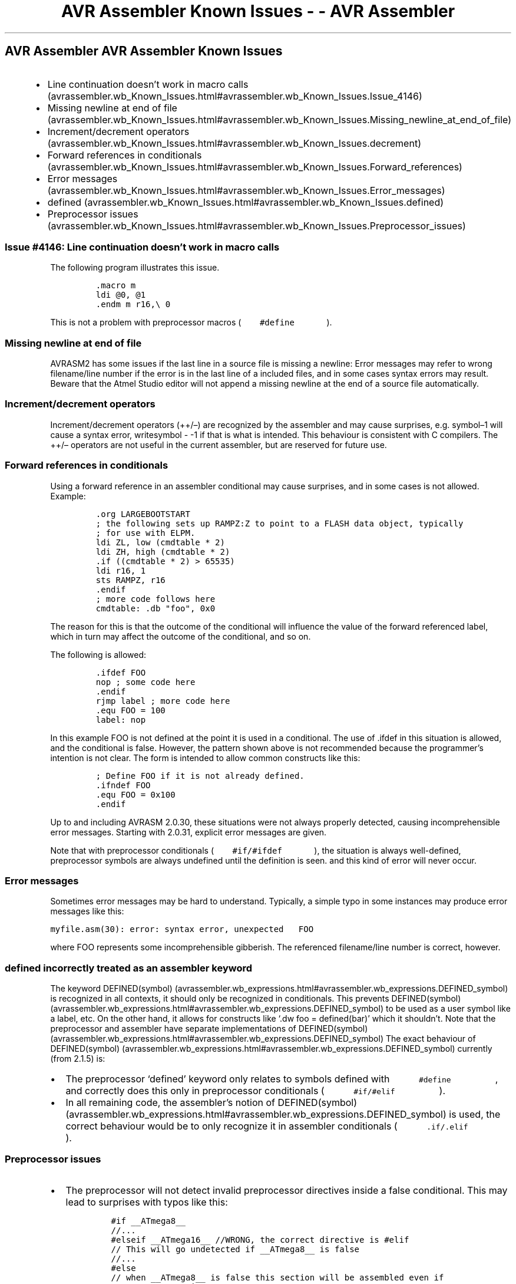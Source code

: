 .\" Automatically generated by Pandoc 1.16.0.2
.\"
.TH "AVR Assembler Known Issues \- \- AVR Assembler" "" "" "" ""
.hy
.SH AVR Assembler AVR Assembler Known Issues
.IP \[bu] 2
Line continuation doesn't work in macro
calls (avrassembler.wb_Known_Issues.html#avrassembler.wb_Known_Issues.Issue_4146)
.IP \[bu] 2
Missing newline at end of
file (avrassembler.wb_Known_Issues.html#avrassembler.wb_Known_Issues.Missing_newline_at_end_of_file)
.IP \[bu] 2
Increment/decrement
operators (avrassembler.wb_Known_Issues.html#avrassembler.wb_Known_Issues.decrement)
.IP \[bu] 2
Forward references in
conditionals (avrassembler.wb_Known_Issues.html#avrassembler.wb_Known_Issues.Forward_references)
.IP \[bu] 2
Error
messages (avrassembler.wb_Known_Issues.html#avrassembler.wb_Known_Issues.Error_messages)
.IP \[bu] 2
defined (avrassembler.wb_Known_Issues.html#avrassembler.wb_Known_Issues.defined)
.IP \[bu] 2
Preprocessor
issues (avrassembler.wb_Known_Issues.html#avrassembler.wb_Known_Issues.Preprocessor_issues)
.SS Issue #4146: Line continuation doesn't work in macro calls
.PP
The following program illustrates this issue.
.PP
.IP
.nf
\f[C]
\&.macro\ m\ 
ldi\ \@0,\ \@1\ 
\&.endm\ m\ r16,\\\ 0
\f[]
.fi
.PP
.PP
This is not a problem with preprocessor macros (
\f[C]\ \ \ \ \ \ \ #define\ \ \ \ \ \ \f[] ).
.SS Missing newline at end of file
.PP
AVRASM2 has some issues if the last line in a source file is missing a
newline: Error messages may refer to wrong filename/line number if the
error is in the last line of a included files, and in some cases syntax
errors may result.
Beware that the Atmel Studio editor will not append a missing newline at
the end of a source file automatically.
.SS Increment/decrement operators
.PP
Increment/decrement operators (++/\[en]) are recognized by the assembler
and may cause surprises, e.g.
symbol\[en]1 will cause a syntax error, writesymbol \- \-1 if that is
what is intended.
This behaviour is consistent with C compilers.
The ++/\[en] operators are not useful in the current assembler, but are
reserved for future use.
.SS Forward references in conditionals
.PP
Using a forward reference in an assembler conditional may cause
surprises, and in some cases is not allowed.
Example:
.IP
.nf
\f[C]
\&.org\ LARGEBOOTSTART
;\ the\ following\ sets\ up\ RAMPZ:Z\ to\ point\ to\ a\ FLASH\ data\ object,\ typically
;\ for\ use\ with\ ELPM.
\ \ \ \ \ \ \ \ 
ldi\ ZL,\ low\ (cmdtable\ *\ 2)
\ \ \ \ \ \ \ \ 
ldi\ ZH,\ high\ (cmdtable\ *\ 2)
\&.if\ ((cmdtable\ *\ 2)\ >\ 65535)
\ \ \ \ \ \ \ \ 
ldi\ r16,\ 1
\ \ \ \ \ \ \ \ 
sts\ RAMPZ,\ r16
\&.endif
\ \ \ \ \ \ \ \ 
;\ more\ code\ follows\ here
cmdtable:\ .db\ "foo",\ 0x0
\f[]
.fi
.PP
The reason for this is that the outcome of the conditional will
influence the value of the forward referenced label, which in turn may
affect the outcome of the conditional, and so on.
.PP
The following is allowed:
.PP
.IP
.nf
\f[C]
\&.ifdef\ FOO\ 
nop\ ;\ some\ code\ here\ 
\&.endif\ 
rjmp\ label\ ;\ more\ code\ here\ 
\&.equ\ FOO\ =\ 100\ 
label:\ nop
\f[]
.fi
.PP
.PP
In this example FOO is not defined at the point it is used in a
conditional.
The use of .ifdef in this situation is allowed, and the conditional is
false.
However, the pattern shown above is not recommended because the
programmer's intention is not clear.
The form is intended to allow common constructs like this:
.PP
.IP
.nf
\f[C]
;\ Define\ FOO\ if\ it\ is\ not\ already\ defined.\ 
\&.ifndef\ FOO\ 
\&.equ\ FOO\ =\ 0x100\ 
\&.endif
\f[]
.fi
.PP
.PP
Up to and including AVRASM 2.0.30, these situations were not always
properly detected, causing incomprehensible error messages.
Starting with 2.0.31, explicit error messages are given.
.PP
Note that with preprocessor conditionals (
\f[C]\ \ \ \ \ \ \ #if/#ifdef\ \ \ \ \ \ \f[] ), the situation is always
well\-defined, preprocessor symbols are always undefined until the
definition is seen.
and this kind of error will never occur.
.SS Error messages
.PP
Sometimes error messages may be hard to understand.
Typically, a simple typo in some instances may produce error messages
like this:
.PP
\f[C]\ \ \ \ \ \ \ myfile.asm(30):\ error:\ syntax\ error,\ unexpected\ \ \ FOO\ \ \ \ \ \ \f[]
.PP
where FOO represents some incomprehensible gibberish.
The referenced filename/line number is correct, however.
.SS defined incorrectly treated as an assembler keyword
.PP
The keyword
DEFINED(symbol) (avrassembler.wb_expressions.html#avrassembler.wb_expressions.DEFINED_symbol)
is recognized in all contexts, it should only be recognized in
conditionals.
This prevents
DEFINED(symbol) (avrassembler.wb_expressions.html#avrassembler.wb_expressions.DEFINED_symbol)
to be used as a user symbol like a label, etc.
On the other hand, it allows for constructs like `\&.dw foo =
defined(bar)' which it shouldn't.
Note that the preprocessor and assembler have separate implementations
of
DEFINED(symbol) (avrassembler.wb_expressions.html#avrassembler.wb_expressions.DEFINED_symbol)
.
The exact behaviour of
DEFINED(symbol) (avrassembler.wb_expressions.html#avrassembler.wb_expressions.DEFINED_symbol)
currently (from 2.1.5) is:
.IP \[bu] 2
The preprocessor `defined' keyword only relates to symbols defined with
\f[C]\ \ \ \ \ \ \ \ \ \ #define\ \ \ \ \ \ \ \ \ \f[] , and correctly
does this only in preprocessor conditionals (
\f[C]\ \ \ \ \ \ \ \ \ \ #if/#elif\ \ \ \ \ \ \ \ \ \f[] ).
.IP \[bu] 2
In all remaining code, the assembler's notion of
DEFINED(symbol) (avrassembler.wb_expressions.html#avrassembler.wb_expressions.DEFINED_symbol)
is used, the correct behaviour would be to only recognize it in
assembler conditionals (
\f[C]\ \ \ \ \ \ \ \ \ \ .if/.elif\ \ \ \ \ \ \ \ \ \f[] ).
.SS Preprocessor issues
.IP \[bu] 2
The preprocessor will not detect invalid preprocessor directives inside
a false conditional.
This may lead to surprises with typos like this:
.RS 2
.IP
.nf
\f[C]
#if\ __ATmega8__\ 
//...\ 
#elseif\ __ATmega16__\ //WRONG,\ the\ correct\ directive\ is\ #elif\ 
//\ This\ will\ go\ undetected\ if\ __ATmega8__\ is\ false\ 
//...\ 
#else\ 
//\ when\ __ATmega8__\ is\ false\ this\ section\ will\ be\ assembled\ even\ if\ 
//\ __ATmega16__\ is\ true.\ 
#endif\ 
\f[]
.fi
.PP
It is debatable if this is a bug, the behaviour is consistent with the C
preprocessor.
.RE
.IP \[bu] 2
Issue #3361: The preprocessor incorrectly allows additional text after
directives, which may cause surprises, e.g., #endif #endif will be
interpreted as a single #endif directive, without any error or warning
message.
.IP \[bu] 2
Issue #4741: Assembler conditionals in preprocessor macros don't work
Use of the macro defined below will result in different syntax error
messages, depending on the value of the conditional val (true or false)
.RS 2
.IP
.nf
\f[C]
#define\ TEST\ \\
\&.IF\ val\ \\
\&.DW\ 0\ \\
\&.ELSE\ \\
\&.DW\ 1\ \\
\&.ENDIF
\f[]
.fi
.PP
The reason for this is that assembler conditionals must appear on a
separate line, and a preprocessor macro like the above is concatenated
into a single line.
.RE
